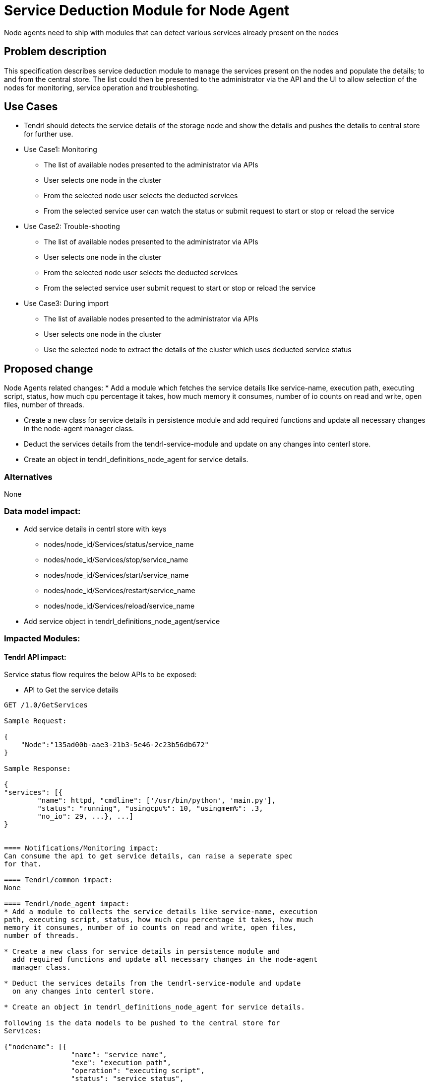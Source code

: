 // vim: tw=79

= Service Deduction Module for Node Agent

Node agents need to ship with modules that can detect various services already
present on the nodes

== Problem description

This specification describes service deduction module to manage the services
present on the nodes and populate the details; to and from the central store.
The list could then be presented to the administrator via the API and the UI
to allow selection of the nodes for monitoring, service operation and
troubleshoting.

== Use Cases

* Tendrl should detects the service details of the storage node and show
the details and pushes the details to central store for further use.

* Use Case1: Monitoring
  ** The list of available nodes presented to the administrator via APIs
  ** User selects one node in the cluster
  ** From the selected node user selects the deducted services
  ** From the selected service user can watch the status
     or submit request to start or stop or reload the service

* Use Case2: Trouble-shooting
  ** The list of available nodes presented to the administrator via APIs
  ** User selects one node in the cluster
  ** From the selected node user selects the deducted services
  ** From the selected service user submit request to start or stop or
     reload the service

* Use Case3: During import
  ** The list of available nodes presented to the administrator via APIs
  ** User selects one node in the cluster
  ** Use the selected node to extract the details of the cluster which
     uses deducted service status

== Proposed change

Node Agents related changes:
* Add a module which fetches the service details like service-name, execution
path, executing script, status, how much cpu percentage it takes, how much
memory it consumes, number of io counts on read and write, open files,
number of threads.

* Create a new class for service details in persistence module and
  add required functions and update all necessary changes in the node-agent
  manager class.

* Deduct the services details from the tendrl-service-module and update
  on any changes into centerl store.

* Create an object in tendrl_definitions_node_agent for service details.

=== Alternatives
None

=== Data model impact:
* Add service details in centrl store with keys
  ** nodes/node_id/Services/status/service_name
  ** nodes/node_id/Services/stop/service_name
  ** nodes/node_id/Services/start/service_name
  ** nodes/node_id/Services/restart/service_name
  ** nodes/node_id/Services/reload/service_name
* Add service object in tendrl_definitions_node_agent/service

=== Impacted Modules:

==== Tendrl API impact:

Service status flow requires the below APIs to be exposed:

* API to Get the service details

----

GET /1.0/GetServices

Sample Request:

{
    "Node":"135ad00b-aae3-21b3-5e46-2c23b56db672"
}

Sample Response:

{
"services": [{
        "name": httpd, "cmdline": ['/usr/bin/python', 'main.py'],
	"status": "running", "usingcpu%": 10, "usingmem%": .3,
	"no_io": 29, ...}, ...]
}


==== Notifications/Monitoring impact:
Can consume the api to get service details, can raise a seperate spec
for that.

==== Tendrl/common impact:
None

==== Tendrl/node_agent impact:
* Add a module to collects the service details like service-name, execution
path, executing script, status, how much cpu percentage it takes, how much
memory it consumes, number of io counts on read and write, open files,
number of threads.

* Create a new class for service details in persistence module and
  add required functions and update all necessary changes in the node-agent
  manager class.

* Deduct the services details from the tendrl-service-module and update
  on any changes into centerl store.

* Create an object in tendrl_definitions_node_agent for service details.

following is the data models to be pushed to the central store for
Services:

{"nodename": [{
                "name": "service name",
		"exe": "execution path",
		"operation": "executing script",
		"status": "service status",
		"cpu-use-per": "how much cpu percentage it uses",
		"mem-use-per": "how much memory it consumes",
		"io-count": ["number of io counts on read", "and write"]
		"open-files": [files]}, ...]

==== Sds integration impact:
None

=== Security impact:
None

=== Other end user impact:
None

=== Performance impact:
None

=== Other deployer impact:
None

=== Developer impact:
None

== Implementation:
TODO

=== Assignee(s):

Primary assignee:
    tjeyasin@redhat.com

=== Work Items:
TODO

== Dependencies:
TODO

== Testing:
TODO

== Documentation impact:
None

== References:

https://github.com/Tendrl/specifications/issues/46
https://github.com/Tendrl/specifications/issues/54
